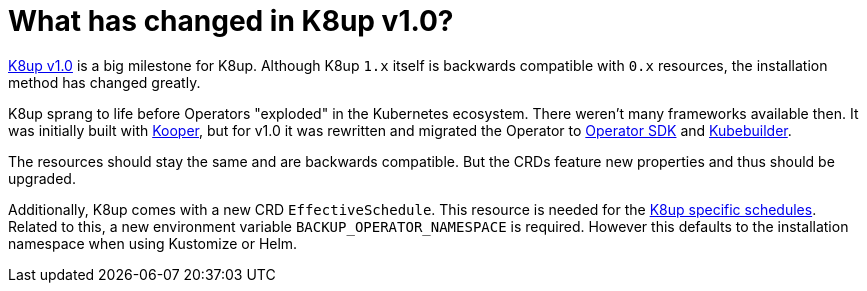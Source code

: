 = What has changed in K8up v1.0?

https://github.com/vshn/k8up/releases/tag/v1.0.0[K8up v1.0] is a big milestone for K8up.
Although K8up `1.x` itself is backwards compatible with `0.x` resources, the installation method has changed greatly.

K8up sprang to life before Operators "exploded" in the Kubernetes ecosystem.
There weren't many frameworks available then.
It was initially built with https://github.com/spotahome/kooper[Kooper], but for v1.0 it was rewritten and migrated the Operator to https://github.com/operator-framework/operator-sdk[Operator SDK] and https://github.com/kubernetes-sigs/kubebuilder[Kubebuilder].

The resources should stay the same and are backwards compatible.
But the CRDs feature new properties and thus should be upgraded.

Additionally, K8up comes with a new CRD `EffectiveSchedule`.
This resource is needed for the xref:references/schedule-specification.adoc[K8up specific schedules].
Related to this, a new environment variable `BACKUP_OPERATOR_NAMESPACE` is required.
However this defaults to the installation namespace when using Kustomize or Helm.
